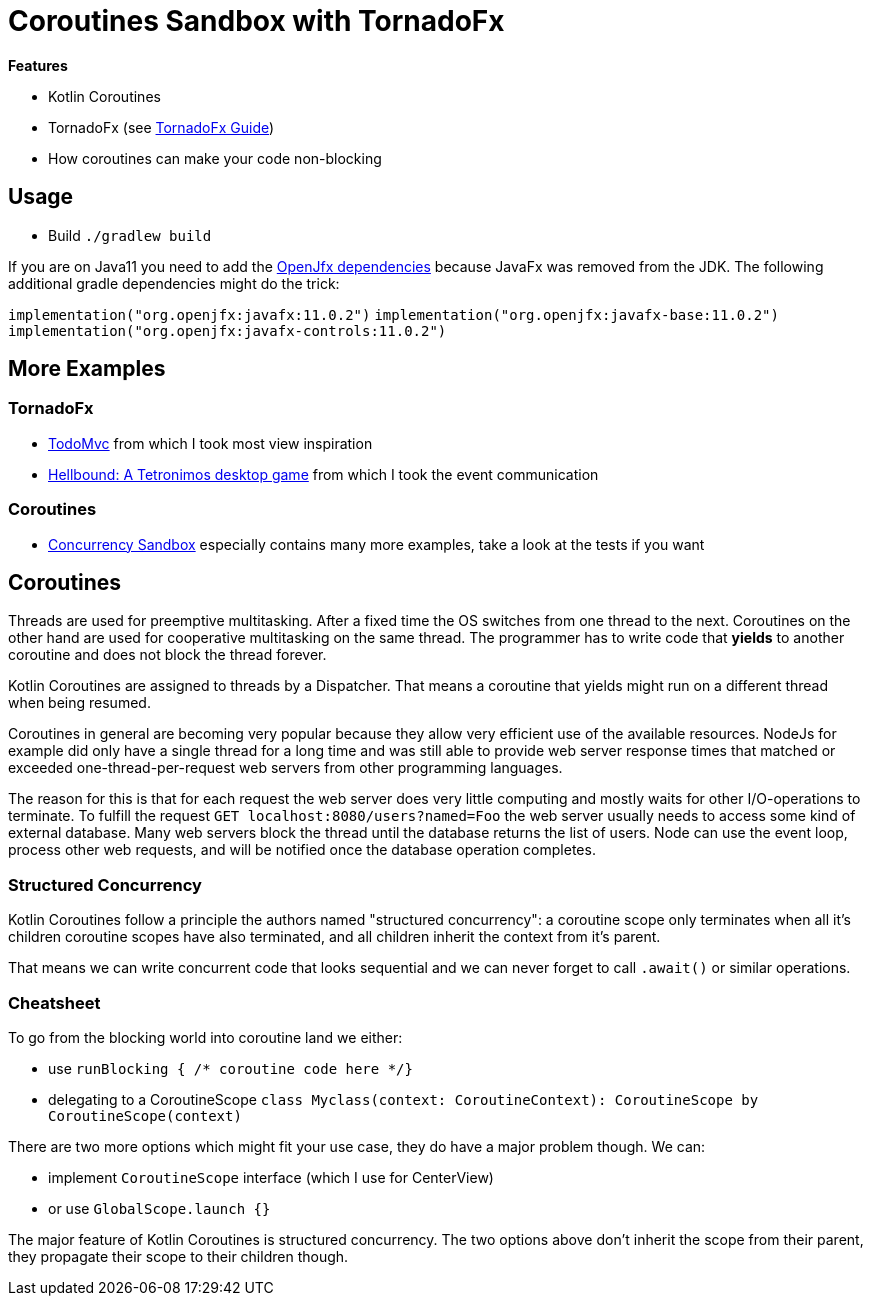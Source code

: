 = Coroutines Sandbox with TornadoFx

*Features*

* Kotlin Coroutines
* TornadoFx (see link:https://github.com/edvin/tornadofx-guide[TornadoFx Guide])
* How coroutines can make your code non-blocking

== Usage

* Build `./gradlew build`

If you are on Java11 you need to add the link:https://github.com/edvin/tornadofx-guide/blob/master/part1/2.%20Setting%20Up.md[OpenJfx dependencies]
because JavaFx was removed from the JDK. The following additional gradle dependencies might do the trick:

`implementation("org.openjfx:javafx:11.0.2")`
`implementation("org.openjfx:javafx-base:11.0.2")`
`implementation("org.openjfx:javafx-controls:11.0.2")`

== More Examples

=== TornadoFx

* link:https://github.com/edvin/todomvc[TodoMvc] from which I took most view inspiration
* link:https://github.com/lunivore/hellbound[Hellbound: A Tetronimos desktop game] from which I took the event communication

=== Coroutines

* link:https://github.com/Richargh/concurrency-mvn-kt-sandbox[Concurrency Sandbox] especially contains many more examples, take a look at the tests if you want

== Coroutines

Threads are used for preemptive multitasking. After a fixed time the OS switches from one thread to the next.
Coroutines on the other hand are used for cooperative multitasking on the same thread.
The programmer has to write code that *yields* to another coroutine and does not block the thread forever.

Kotlin Coroutines are assigned to threads by a Dispatcher. That means a coroutine that yields might run on a different thread when being resumed.

Coroutines in general are becoming very popular because they allow very efficient use of the available resources.
NodeJs for example did only have a single thread for a long time and was still able to provide web server response times
that matched or exceeded one-thread-per-request web servers from other programming languages.

The reason for this is that for each request the web server does very little computing and mostly waits for other I/O-operations to terminate.
To fulfill the request `GET localhost:8080/users?named=Foo` the web server usually needs to access some kind of external database.
Many web servers block the thread until the database returns the list of users.
Node can use the event loop, process other web requests, and will be notified once the database operation completes.

=== Structured Concurrency

Kotlin Coroutines follow a principle the authors named "structured concurrency":
a coroutine scope only terminates when all it's children coroutine scopes have also terminated,
and all children inherit the context from it's parent.

That means we can write concurrent code that looks sequential and we can never forget to call `.await()` or similar operations.

=== Cheatsheet

To go from the blocking world into coroutine land we either:

* use `runBlocking { /* coroutine code here */}`
* delegating to a CoroutineScope `class Myclass(context: CoroutineContext): CoroutineScope by CoroutineScope(context)`

There are two more options which might fit your use case, they do have a major problem though. We can:

* implement `CoroutineScope` interface (which I use for CenterView)
* or use `GlobalScope.launch {}`

The major feature of Kotlin Coroutines is structured concurrency.
The two options above don't inherit the scope from their parent, they propagate their scope to their children though.